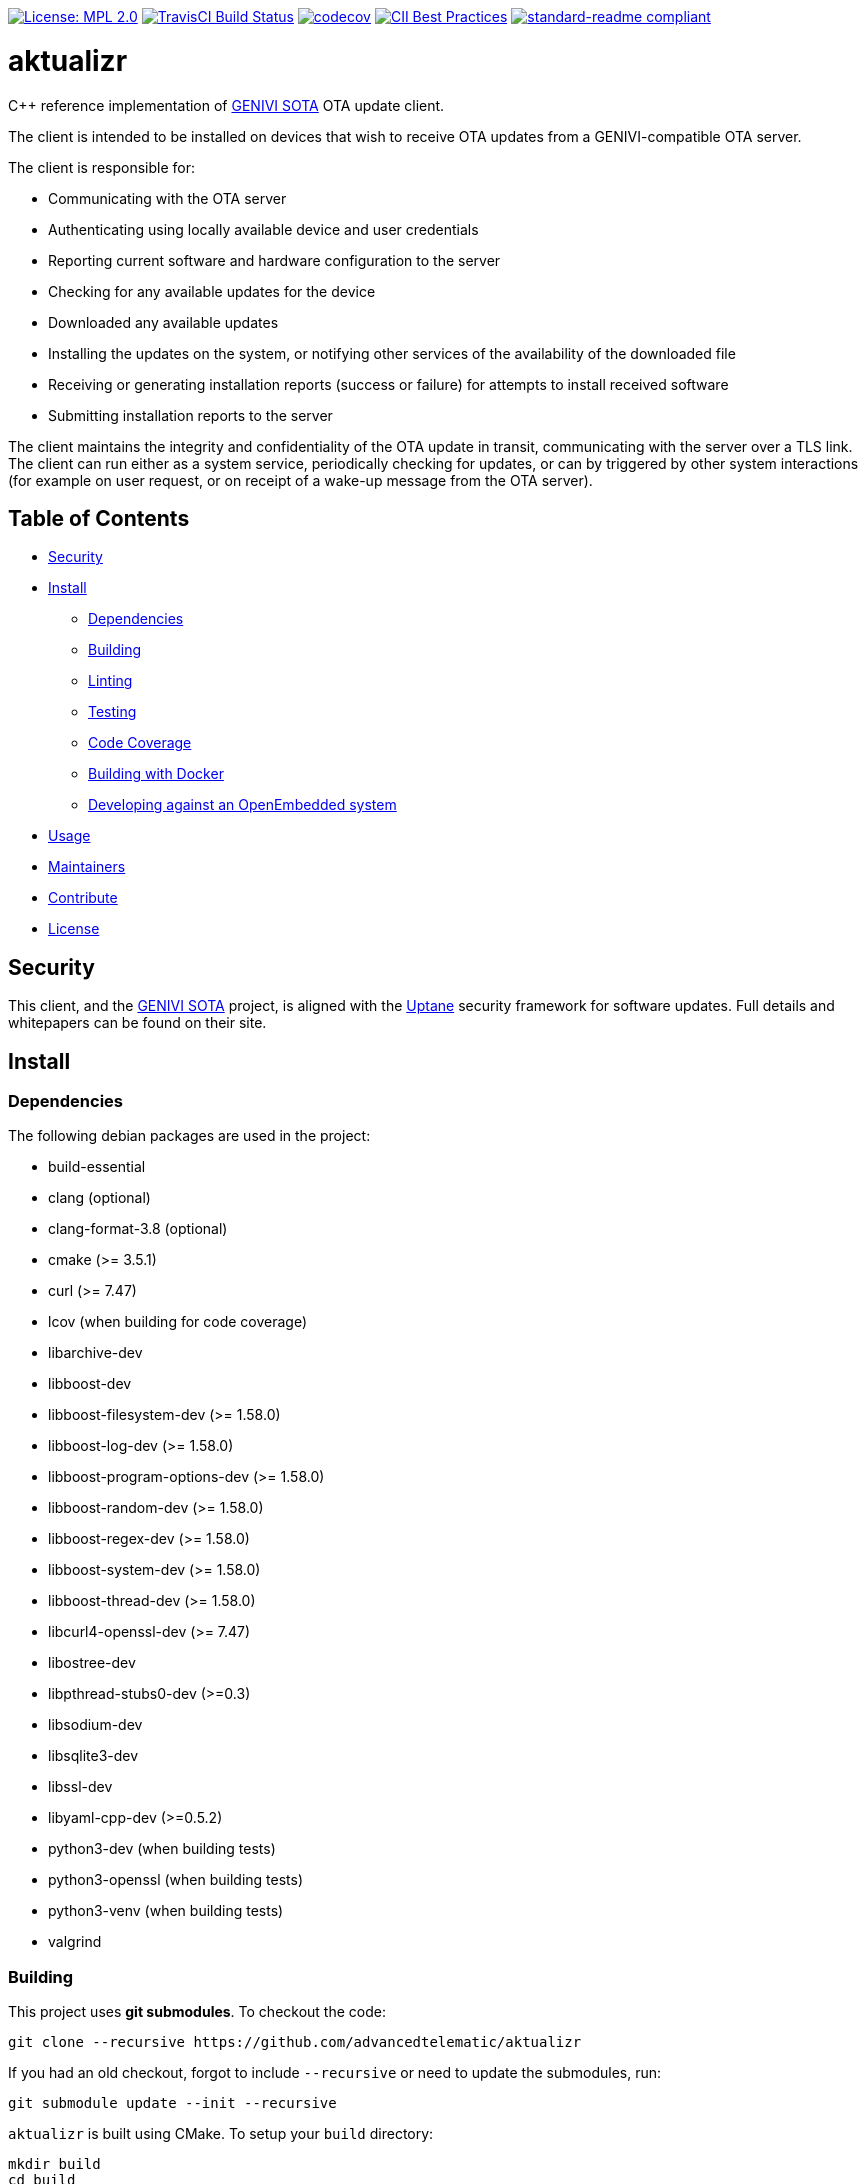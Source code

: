 https://opensource.org/licenses/MPL-2.0[image:https://img.shields.io/badge/License-MPL%202.0-brightgreen.svg[License: MPL 2.0]] https://travis-ci.org/advancedtelematic/aktualizr[image:https://travis-ci.org/advancedtelematic/aktualizr.svg?branch=master[TravisCI Build Status]] https://codecov.io/gh/advancedtelematic/aktualizr[image:https://codecov.io/gh/advancedtelematic/aktualizr/branch/master/graph/badge.svg[codecov]] https://bestpractices.coreinfrastructure.org/projects/674[image:https://bestpractices.coreinfrastructure.org/projects/674/badge[CII Best Practices]] https://github.com/RichardLitt/standard-readme[image:https://img.shields.io/badge/readme%20style-standard-brightgreen.svg?style=flat[standard-readme compliant]]

= aktualizr

====
C++ reference implementation of https://github.com/advancedtelematic/rvi_sota_server[GENIVI SOTA] OTA update client.
====

The client is intended to be installed on devices that wish to receive OTA updates from a GENIVI-compatible OTA server.

The client is responsible for:

* Communicating with the OTA server
* Authenticating using locally available device and user credentials
* Reporting current software and hardware configuration to the server
* Checking for any available updates for the device
* Downloaded any available updates
* Installing the updates on the system, or notifying other services of the availability of the downloaded file
* Receiving or generating installation reports (success or failure) for attempts to install received software
* Submitting installation reports to the server

The client maintains the integrity and confidentiality of the OTA update in transit, communicating with the server over a TLS link. The client can run either as a system service, periodically checking for updates, or can by triggered by other system interactions (for example on user request, or on receipt of a wake-up message from the OTA server).

== Table of Contents

* <<Security>>
* <<Install>>
** <<Dependencies>>
** <<Building>>
** <<Linting>>
** <<Testing>>
** <<Code Coverage>>
** <<Building with Docker>>
** <<Developing against an OpenEmbedded system>>
* <<Usage>>
* <<Maintainers>>
* <<Contribute>>
* <<License>>

== Security

This client, and the https://github.com/advancedtelematic/rvi_sota_server[GENIVI SOTA] project, is aligned with the https://uptane.github.io[Uptane] security framework for software updates. Full details and whitepapers can be found on their site.

== Install

=== Dependencies

The following debian packages are used in the project:

* build-essential
* clang (optional)
* clang-format-3.8 (optional)
* cmake (>= 3.5.1)
* curl (>= 7.47)
* lcov (when building for code coverage)
* libarchive-dev
* libboost-dev
* libboost-filesystem-dev (>= 1.58.0)
* libboost-log-dev (>= 1.58.0)
* libboost-program-options-dev (>= 1.58.0)
* libboost-random-dev (>= 1.58.0)
* libboost-regex-dev (>= 1.58.0)
* libboost-system-dev (>= 1.58.0)
* libboost-thread-dev (>= 1.58.0)
* libcurl4-openssl-dev (>= 7.47)
* libostree-dev
* libpthread-stubs0-dev (>=0.3)
* libsodium-dev
* libsqlite3-dev
* libssl-dev
* libyaml-cpp-dev (>=0.5.2)
* python3-dev (when building tests)
* python3-openssl (when building tests)
* python3-venv (when building tests)
* valgrind

=== Building

This project uses *git submodules*. To checkout the code:

----
git clone --recursive https://github.com/advancedtelematic/aktualizr
----

If you had an old checkout, forgot to include `--recursive` or need to update the submodules, run:

----
git submodule update --init --recursive
----

`aktualizr` is built using CMake. To setup your `build` directory:

----
mkdir build
cd build
cmake -DCMAKE_BUILD_TYPE=Debug ..
----

You can then build the project from the `build` directory using Make:

----
make
----

=== Linting

Before checking in code, the code linting checks should be run:

----
make qa
----

This will reformat all the code with clang-format and run clang-check and the test suite. Please follow the https://google.github.io/styleguide/cppguide.html[Google C++ Style Guide] coding standard.

=== Tags

Generate tags:

----
make tags
----

=== Testing

To run the test suite:

----
make test
----

`make qa` will also run the test suite.

Some of the tests require provisioning credentials. For details of the credentials format, see link:docs/credentials.adoc[credentials.adoc]. Tests that require valid credentials are disabled by default. To enable them, set `SOTA_PACKED_CREDENTIALS` in the cmake GUI, by passing `-DSOTA_PACKED_CREDENTIALS=...` to cmake, or by editing `CMakeCache.txt` in the build directory.

=== Code Coverage

The project can be configured to generate a code coverage report. First, create a CMake build directory for coverage builds, and invoke CMake with the `-DBUILD_WITH_CODE_COVERAGE=ON` flag:

----
mkdir build-coverage
cd build-coverage
cmake -DBUILD_WITH_CODE_COVERAGE=ON ..
----

Then use Make from the `build-coverage` directory to run the coverage report:

----
make coverage
----

The report will be output to the `coverage` folder in your `build-coverage` directory.

=== Building with Docker

A Dockerfile is provided to support building and testing the application without dependencies on your local environment. If you have a working docker client and docker server running on your machine, you can build a docker image with:

----
docker build -t advancedtelematic/aktualizr .
----

Once this docker image is built, Aktualizr can be built and tested with:

----
docker run --rm -it advancedtelematic/aktualizr src/scripts/coverage.sh
----

The following command will get a shell to perform an interactive build, but note that your local working copy will not be synchronised with the Docker container. The recommended development workflow is perform local cmake builds, but passing `-v $(pwd):/aktualizr-local` to `docker run` is an alternative.

----
docker run --rm -it advancedtelematic/aktualizr
----

=== Developing against an OpenEmbedded system

By default OpenEmbedded builds fixed versions of software from a VCS using bitbake recipes. When developing Aktualizr itself it is useful to have a quicker edit-compile-run cycle and access to a debugger. The following steps will use OpenEmbedded to create a cross-compilation environment, then build inside that.

1. Add the following to local.conf:
+
----
TOOLCHAIN_HOST_TASK_append = " nativesdk-cmake "
----

2. Build the SDK:
+
----
bitbake -c populate_sdk core-image-minimal
----

3. That will create a self-extracting installer that can be copied to your development machine. Install it by executing this script (or a similarly-named one, depending on your environment):
+
----
./tmp/deploy/sdk/poky-sota-glibc-x86_64-core-image-minimal-core2-64-toolchain-2.2.2.sh
----

4. Execute this script (or something similar, depending on where you installed it) to update the environment to point to the cross compilers:
+
----
. /opt/poky-sota/2.2.2/environment-setup-core2-64-poky-linux
----
+
You may want to verify that `which cmake` returns something like this:
+
----
/opt/poky-sota/2.2.2/sysroots/x86_64-pokysdk-linux/usr/bin/cmake
----

5. Create a cmake build directory for this cross-compile:
+
----
mkdir build-cross
cd build-cross
cmake .. <options>
make aktualizr
----

The compiled 'aktualizr' executable can be copied to the remote system and run.

Aktualizr can be debugged remotely by exposing a port from the VM to development machine (the --gdb option to the run-qemu-ota script in meta-updater does this), then:

.On the target:
----
gdbserver 0.0.0.0:2159 ./aktualizr --config /usr/lib/sota/sota.toml --loglevel 0
----

.On the host:
----
$ gdb aktualizr
(gdb) target remote localhost:2159
----

In CLion the remote debugger is configured as follows:

image:docs/clion-debugger.png[CLion GDB configuration]

It is also possible to run it inside valgrind:

.On the target:
----
valgrind --vgdb=yes --vgdb-error=0 ./aktualizr --config /usr/lib/sota/sota.toml
vgdb --port=2159
----

Then connect the debugger as usual.

== Usage

Run the client and provide a yaml formatted configuration file using the commandline option -c or --config. The configuration file has to contain the OAuth2 server URL, the SOTA server URL, a valid clientID and according secret and a valid device UUID. See the example config file at config/config.yml.example. The client will use the clientID and according secret to get an OAuth2 token from the authorization server which is then used to send API requests to the SOTA server.

----
aktualizr -c <path/configfile>
----

== Maintainers

This code is maintained by the team at https://www.advancedtelematic.com[ATS Advanced Telematic Systems GmbH]. If you have questions about the project, please reach us through Github issues for this repository.

== Contribute

Complete contribution guidelines can be found in link:CONTRIBUTING.md[].

== License

This code is licensed under the link:LICENSE[Mozilla Public License 2.0], a copy of which can be found in this repository. All code is copyright https://www.advancedtelematic.com[ATS Advanced Telematic Systems GmbH], 2016-2018.
